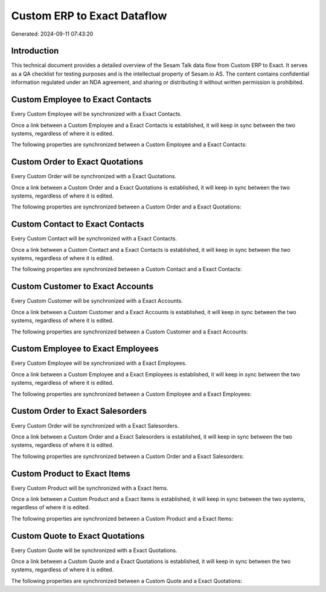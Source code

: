 ============================
Custom ERP to Exact Dataflow
============================

Generated: 2024-09-11 07:43:20

Introduction
------------

This technical document provides a detailed overview of the Sesam Talk data flow from Custom ERP to Exact. It serves as a QA checklist for testing purposes and is the intellectual property of Sesam.io AS. The content contains confidential information regulated under an NDA agreement, and sharing or distributing it without written permission is prohibited.

Custom Employee to Exact Contacts
---------------------------------
Every Custom Employee will be synchronized with a Exact Contacts.

Once a link between a Custom Employee and a Exact Contacts is established, it will keep in sync between the two systems, regardless of where it is edited.

The following properties are synchronized between a Custom Employee and a Exact Contacts:

.. list-table::
   :header-rows: 1

   * - Custom Employee Property
     - Exact Contacts Property
     - Exact Data Type


Custom Order to Exact Quotations
--------------------------------
Every Custom Order will be synchronized with a Exact Quotations.

Once a link between a Custom Order and a Exact Quotations is established, it will keep in sync between the two systems, regardless of where it is edited.

The following properties are synchronized between a Custom Order and a Exact Quotations:

.. list-table::
   :header-rows: 1

   * - Custom Order Property
     - Exact Quotations Property
     - Exact Data Type


Custom Contact to Exact Contacts
--------------------------------
Every Custom Contact will be synchronized with a Exact Contacts.

Once a link between a Custom Contact and a Exact Contacts is established, it will keep in sync between the two systems, regardless of where it is edited.

The following properties are synchronized between a Custom Contact and a Exact Contacts:

.. list-table::
   :header-rows: 1

   * - Custom Contact Property
     - Exact Contacts Property
     - Exact Data Type


Custom Customer to Exact Accounts
---------------------------------
Every Custom Customer will be synchronized with a Exact Accounts.

Once a link between a Custom Customer and a Exact Accounts is established, it will keep in sync between the two systems, regardless of where it is edited.

The following properties are synchronized between a Custom Customer and a Exact Accounts:

.. list-table::
   :header-rows: 1

   * - Custom Customer Property
     - Exact Accounts Property
     - Exact Data Type


Custom Employee to Exact Employees
----------------------------------
Every Custom Employee will be synchronized with a Exact Employees.

Once a link between a Custom Employee and a Exact Employees is established, it will keep in sync between the two systems, regardless of where it is edited.

The following properties are synchronized between a Custom Employee and a Exact Employees:

.. list-table::
   :header-rows: 1

   * - Custom Employee Property
     - Exact Employees Property
     - Exact Data Type


Custom Order to Exact Salesorders
---------------------------------
Every Custom Order will be synchronized with a Exact Salesorders.

Once a link between a Custom Order and a Exact Salesorders is established, it will keep in sync between the two systems, regardless of where it is edited.

The following properties are synchronized between a Custom Order and a Exact Salesorders:

.. list-table::
   :header-rows: 1

   * - Custom Order Property
     - Exact Salesorders Property
     - Exact Data Type


Custom Product to Exact Items
-----------------------------
Every Custom Product will be synchronized with a Exact Items.

Once a link between a Custom Product and a Exact Items is established, it will keep in sync between the two systems, regardless of where it is edited.

The following properties are synchronized between a Custom Product and a Exact Items:

.. list-table::
   :header-rows: 1

   * - Custom Product Property
     - Exact Items Property
     - Exact Data Type


Custom Quote to Exact Quotations
--------------------------------
Every Custom Quote will be synchronized with a Exact Quotations.

Once a link between a Custom Quote and a Exact Quotations is established, it will keep in sync between the two systems, regardless of where it is edited.

The following properties are synchronized between a Custom Quote and a Exact Quotations:

.. list-table::
   :header-rows: 1

   * - Custom Quote Property
     - Exact Quotations Property
     - Exact Data Type

